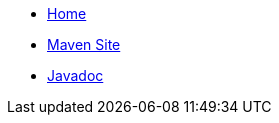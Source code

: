 * xref:index.adoc[Home]
* link:{attachmentsdir}/index.html[Maven Site]
* link:{attachmentsdir}/apidocs/index.html[Javadoc]
